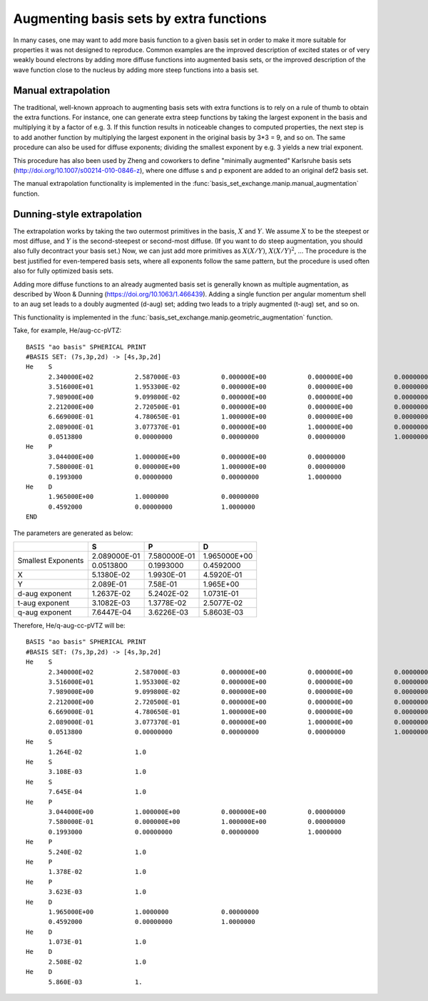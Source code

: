 Augmenting basis sets by extra functions
========================================

In many cases, one may want to add more basis function to a given
basis set in order to make it more suitable for properties it was not
designed to reproduce. Common examples are the improved description of
excited states or of very weakly bound electrons by adding more
diffuse functions into augmented basis sets, or the improved
description of the wave function close to the nucleus by adding more
steep functions into a basis set.

Manual extrapolation
--------------------

The traditional, well-known approach to augmenting basis sets with
extra functions is to rely on a rule of thumb to obtain the extra
functions. For instance, one can generate extra steep functions by
taking the largest exponent in the basis and multiplying it by a
factor of e.g. 3. If this function results in noticeable changes to
computed properties, the next step is to add another function by
multiplying the largest exponent in the original basis by 3*3 = 9, and
so on. The same procedure can also be used for diffuse exponents;
dividing the smallest exponent by e.g. 3 yields a new trial exponent.

This procedure has also been used by Zheng and coworkers to define
"minimally augmented" Karlsruhe basis sets
(http://doi.org/10.1007/s00214-010-0846-z), where one diffuse s and p
exponent are added to an original def2 basis set.

The manual extrapolation functionality is implemented in the
:func:`basis_set_exchange.manip.manual_augmentation` function.


Dunning-style extrapolation
---------------------------

The extrapolation works by taking the two outermost primitives in the
basis, :math:`X` and :math:`Y`. We assume :math:`X` to be the steepest
or most diffuse, and :math:`Y` is the second-steepest or second-most
diffuse. (If you want to do steep augmentation, you should also fully
decontract your basis set.)  Now, we can just add more primitives as
:math:`X(X/Y)`, :math:`X(X/Y)^2`, ... The procedure is the best
justified for even-tempered basis sets, where all exponents follow the
same pattern, but the procedure is used often also for fully optimized
basis sets.

Adding more diffuse functions to an already augmented basis set is
generally known as multiple augmentation, as described by Woon &
Dunning (https://doi.org/10.1063/1.466439). Adding a single
function per angular momentum shell to an aug set leads to a doubly
augmented (d-aug) set; adding two leads to a triply augmented (t-aug)
set, and so on.

This functionality is implemented in the :func:`basis_set_exchange.manip.geometric_augmentation` function.

Take, for example, He/aug-cc-pVTZ::

    BASIS "ao basis" SPHERICAL PRINT
    #BASIS SET: (7s,3p,2d) -> [4s,3p,2d]
    He    S
          2.340000E+02           2.587000E-03           0.000000E+00           0.000000E+00           0.00000000
          3.516000E+01           1.953300E-02           0.000000E+00           0.000000E+00           0.00000000
          7.989000E+00           9.099800E-02           0.000000E+00           0.000000E+00           0.00000000
          2.212000E+00           2.720500E-01           0.000000E+00           0.000000E+00           0.00000000
          6.669000E-01           4.780650E-01           1.000000E+00           0.000000E+00           0.00000000
          2.089000E-01           3.077370E-01           0.000000E+00           1.000000E+00           0.00000000
          0.0513800              0.00000000             0.00000000             0.00000000             1.0000000
    He    P
          3.044000E+00           1.000000E+00           0.000000E+00           0.00000000
          7.580000E-01           0.000000E+00           1.000000E+00           0.00000000
          0.1993000              0.00000000             0.00000000             1.0000000
    He    D
          1.965000E+00           1.0000000              0.00000000
          0.4592000              0.00000000             1.0000000
    END


The parameters are generated as below:

+----------------+--------------------+--------------------+--------------------+
|                | **S**              | **P**              | **D**              |
+----------------+--------------------+--------------------+--------------------+
| Smallest       | 2.089000E-01       | 7.580000E-01       | 1.965000E+00       |
| Exponents      +--------------------+--------------------+--------------------+
|                | 0.0513800          | 0.1993000          | 0.4592000          |
+----------------+--------------------+--------------------+--------------------+
| X              | 5.1380E-02         | 1.9930E-01         | 4.5920E-01         |
+----------------+--------------------+--------------------+--------------------+
| Y              | 2.089E-01          | 7.58E-01           | 1.965E+00          |
+----------------+--------------------+--------------------+--------------------+
| d-aug exponent | 1.2637E-02         | 5.2402E-02         | 1.0731E-01         |
+----------------+--------------------+--------------------+--------------------+
| t-aug exponent | 3.1082E-03         | 1.3778E-02         | 2.5077E-02         |
+----------------+--------------------+--------------------+--------------------+
| q-aug exponent | 7.6447E-04         | 3.6226E-03         | 5.8603E-03         |
+----------------+--------------------+--------------------+--------------------+

Therefore, He/q-aug-cc-pVTZ will be::

    BASIS "ao basis" SPHERICAL PRINT
    #BASIS SET: (7s,3p,2d) -> [4s,3p,2d]
    He    S
          2.340000E+02           2.587000E-03           0.000000E+00           0.000000E+00           0.00000000
          3.516000E+01           1.953300E-02           0.000000E+00           0.000000E+00           0.00000000
          7.989000E+00           9.099800E-02           0.000000E+00           0.000000E+00           0.00000000
          2.212000E+00           2.720500E-01           0.000000E+00           0.000000E+00           0.00000000
          6.669000E-01           4.780650E-01           1.000000E+00           0.000000E+00           0.00000000
          2.089000E-01           3.077370E-01           0.000000E+00           1.000000E+00           0.00000000
          0.0513800              0.00000000             0.00000000             0.00000000             1.0000000
    He    S
          1.264E-02              1.0
    He    S
          3.108E-03              1.0
    He    S
          7.645E-04              1.0
    He    P
          3.044000E+00           1.000000E+00           0.000000E+00           0.00000000
          7.580000E-01           0.000000E+00           1.000000E+00           0.00000000
          0.1993000              0.00000000             0.00000000             1.0000000
    He    P
          5.240E-02              1.0
    He    P
          1.378E-02              1.0
    He    P
          3.623E-03              1.0
    He    D
          1.965000E+00           1.0000000              0.00000000
          0.4592000              0.00000000             1.0000000
    He    D
          1.073E-01              1.0
    He    D
          2.508E-02              1.0
    He    D
          5.860E-03              1.

